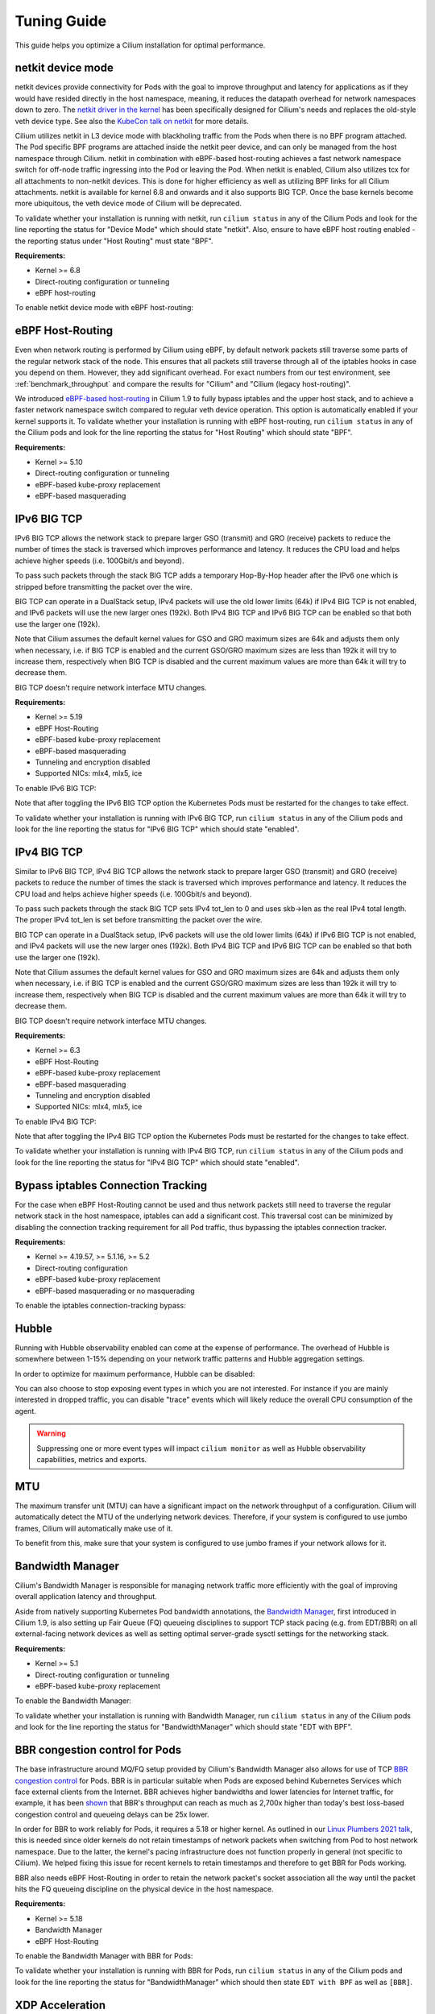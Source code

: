 .. only:: not (epub or latex or html)

    WARNING: You are looking at unreleased Cilium documentation.
    Please use the official rendered version released here:
    https://docs.cilium.io

.. _performance_tuning:

************
Tuning Guide
************

This guide helps you optimize a Cilium installation for optimal performance.

.. _netkit:

netkit device mode
==================

netkit devices provide connectivity for Pods with the goal to improve throughput
and latency for applications as if they would have resided directly in the host
namespace, meaning, it reduces the datapath overhead for network namespaces down
to zero. The `netkit driver in the kernel <https://git.kernel.org/pub/scm/linux/kernel/git/torvalds/linux.git/tree/drivers/net/netkit.c>`__
has been specifically designed for Cilium's needs and replaces the old-style veth
device type. See also the `KubeCon talk on netkit <https://sched.co/1R2s5>`__ for
more details.

Cilium utilizes netkit in L3 device mode with blackholing traffic from the Pods
when there is no BPF program attached. The Pod specific BPF programs are attached
inside the netkit peer device, and can only be managed from the host namespace
through Cilium. netkit in combination with eBPF-based host-routing achieves a
fast network namespace switch for off-node traffic ingressing into the Pod or
leaving the Pod. When netkit is enabled, Cilium also utilizes tcx for all
attachments to non-netkit devices. This is done for higher efficiency as well
as utilizing BPF links for all Cilium attachments. netkit is available for kernel
6.8 and onwards and it also supports BIG TCP. Once the base kernels become more
ubiquitous, the veth device mode of Cilium will be deprecated.

To validate whether your installation is running with netkit, run ``cilium status``
in any of the Cilium Pods and look for the line reporting the status for
"Device Mode" which should state "netkit". Also, ensure to have eBPF host
routing enabled - the reporting status under "Host Routing" must state "BPF".

**Requirements:**

* Kernel >= 6.8
* Direct-routing configuration or tunneling
* eBPF host-routing

To enable netkit device mode with eBPF host-routing:

.. tabs::

    .. group-tab:: Helm

       .. parsed-literal::

           helm install cilium |CHART_RELEASE| \\
             --namespace kube-system \\
             --set routingMode=native \\
             --set bpf.datapathMode=netkit \\
             --set bpf.masquerade=true \\
             --set kubeProxyReplacement=true

.. _eBPF_Host_Routing:

eBPF Host-Routing
=================

Even when network routing is performed by Cilium using eBPF, by default network
packets still traverse some parts of the regular network stack of the node.
This ensures that all packets still traverse through all of the iptables hooks
in case you depend on them. However, they add significant overhead. For exact
numbers from our test environment, see :ref:`benchmark_throughput` and compare
the results for "Cilium" and "Cilium (legacy host-routing)".

We introduced `eBPF-based host-routing <https://cilium.io/blog/2020/11/10/cilium-19#veth>`_
in Cilium 1.9 to fully bypass iptables and the upper host stack, and to achieve
a faster network namespace switch compared to regular veth device operation.
This option is automatically enabled if your kernel supports it. To validate
whether your installation is running with eBPF host-routing, run ``cilium status``
in any of the Cilium pods and look for the line reporting the status for
"Host Routing" which should state "BPF".

**Requirements:**

* Kernel >= 5.10
* Direct-routing configuration or tunneling
* eBPF-based kube-proxy replacement
* eBPF-based masquerading

.. _ipv6_big_tcp:

IPv6 BIG TCP
============

IPv6 BIG TCP allows the network stack to prepare larger GSO (transmit) and GRO
(receive) packets to reduce the number of times the stack is traversed which
improves performance and latency. It reduces the CPU load and helps achieve
higher speeds (i.e. 100Gbit/s and beyond).

To pass such packets through the stack BIG TCP adds a temporary Hop-By-Hop header
after the IPv6 one which is stripped before transmitting the packet over the wire.

BIG TCP can operate in a DualStack setup, IPv4 packets will use the old lower
limits (64k) if IPv4 BIG TCP is not enabled, and IPv6 packets will use the new
larger ones (192k). Both IPv4 BIG TCP and IPv6 BIG TCP can be enabled so that
both use the larger one (192k).

Note that Cilium assumes the default kernel values for GSO and GRO maximum sizes
are 64k and adjusts them only when necessary, i.e. if BIG TCP is enabled and the
current GSO/GRO maximum sizes are less than 192k it will try to increase them,
respectively when BIG TCP is disabled and the current maximum values are more
than 64k it will try to decrease them.

BIG TCP doesn't require network interface MTU changes.

**Requirements:**

* Kernel >= 5.19
* eBPF Host-Routing
* eBPF-based kube-proxy replacement
* eBPF-based masquerading
* Tunneling and encryption disabled
* Supported NICs: mlx4, mlx5, ice

To enable IPv6 BIG TCP:

.. tabs::

    .. group-tab:: Helm

       .. parsed-literal::

           helm install cilium |CHART_RELEASE| \\
             --namespace kube-system \\
             --set routingMode=native \\
             --set bpf.masquerade=true \\
             --set ipv6.enabled=true \\
             --set enableIPv6BIGTCP=true \\
             --set kubeProxyReplacement=true

Note that after toggling the IPv6 BIG TCP option the Kubernetes Pods must be
restarted for the changes to take effect.

To validate whether your installation is running with IPv6 BIG TCP,
run ``cilium status`` in any of the Cilium pods and look for the line
reporting the status for "IPv6 BIG TCP" which should state "enabled".

IPv4 BIG TCP
============

Similar to IPv6 BIG TCP, IPv4 BIG TCP allows the network stack to prepare larger
GSO (transmit) and GRO (receive) packets to reduce the number of times the stack
is traversed which improves performance and latency. It reduces the CPU load and
helps achieve higher speeds (i.e. 100Gbit/s and beyond).

To pass such packets through the stack BIG TCP sets IPv4 tot_len to 0 and uses
skb->len as the real IPv4 total length. The proper IPv4 tot_len is set before
transmitting the packet over the wire.

BIG TCP can operate in a DualStack setup, IPv6 packets will use the old lower
limits (64k) if IPv6 BIG TCP is not enabled, and IPv4 packets will use the new
larger ones (192k). Both IPv4 BIG TCP and IPv6 BIG TCP can be enabled so that
both use the larger one (192k).

Note that Cilium assumes the default kernel values for GSO and GRO maximum sizes
are 64k and adjusts them only when necessary, i.e. if BIG TCP is enabled and the
current GSO/GRO maximum sizes are less than 192k it will try to increase them,
respectively when BIG TCP is disabled and the current maximum values are more
than 64k it will try to decrease them.

BIG TCP doesn't require network interface MTU changes.

**Requirements:**

* Kernel >= 6.3
* eBPF Host-Routing
* eBPF-based kube-proxy replacement
* eBPF-based masquerading
* Tunneling and encryption disabled
* Supported NICs: mlx4, mlx5, ice

To enable IPv4 BIG TCP:

.. tabs::

    .. group-tab:: Helm

       .. parsed-literal::

           helm install cilium |CHART_RELEASE| \\
             --namespace kube-system \\
             --set routingMode=native \\
             --set bpf.masquerade=true \\
             --set ipv4.enabled=true \\
             --set enableIPv4BIGTCP=true \\
             --set kubeProxyReplacement=true

Note that after toggling the IPv4 BIG TCP option the Kubernetes Pods
must be restarted for the changes to take effect.

To validate whether your installation is running with IPv4 BIG TCP,
run ``cilium status`` in any of the Cilium pods and look for the line
reporting the status for "IPv4 BIG TCP" which should state "enabled".

Bypass iptables Connection Tracking
===================================

For the case when eBPF Host-Routing cannot be used and thus network packets
still need to traverse the regular network stack in the host namespace,
iptables can add a significant cost. This traversal cost can be minimized
by disabling the connection tracking requirement for all Pod traffic, thus
bypassing the iptables connection tracker.

**Requirements:**

* Kernel >= 4.19.57, >= 5.1.16, >= 5.2
* Direct-routing configuration
* eBPF-based kube-proxy replacement
* eBPF-based masquerading or no masquerading

To enable the iptables connection-tracking bypass:

.. tabs::

    .. group-tab:: Cilium CLI

       .. parsed-literal::

          cilium install |CHART_VERSION| \
            --set installNoConntrackIptablesRules=true \
            --set kubeProxyReplacement=true

    .. group-tab:: Helm

       .. parsed-literal::

           helm install cilium |CHART_RELEASE| \\
             --namespace kube-system \\
             --set installNoConntrackIptablesRules=true \\
             --set kubeProxyReplacement=true

Hubble
======

Running with Hubble observability enabled can come at the expense of
performance. The overhead of Hubble is somewhere between 1-15% depending
on your network traffic patterns and Hubble aggregation settings.

In order to optimize for maximum performance, Hubble can be disabled:

.. tabs::

    .. group-tab:: Cilium CLI

       .. code-block:: shell-session

           cilium hubble disable

    .. group-tab:: Helm

       .. parsed-literal::

           helm install cilium |CHART_RELEASE| \\
             --namespace kube-system \\
             --set hubble.enabled=false

You can also choose to stop exposing event types in which you
are not interested. For instance if you are mainly interested in
dropped traffic, you can disable "trace" events which will likely reduce
the overall CPU consumption of the agent.

.. tabs::

    .. group-tab:: Cilium CLI

       .. code-block:: shell-session

           cilium config TraceNotification=disable

    .. group-tab:: Helm

       .. parsed-literal::

           helm install cilium |CHART_RELEASE| \\
             --namespace kube-system \\
             --set bpf.events.trace.enabled=false

.. warning::

    Suppressing one or more event types will impact ``cilium monitor`` as well as Hubble observability capabilities, metrics and exports.

MTU
===

The maximum transfer unit (MTU) can have a significant impact on the network
throughput of a configuration. Cilium will automatically detect the MTU of the
underlying network devices. Therefore, if your system is configured to use
jumbo frames, Cilium will automatically make use of it.

To benefit from this, make sure that your system is configured to use jumbo
frames if your network allows for it.

Bandwidth Manager
=================

Cilium's Bandwidth Manager is responsible for managing network traffic more
efficiently with the goal of improving overall application latency and throughput.

Aside from natively supporting Kubernetes Pod bandwidth annotations, the
`Bandwidth Manager <https://cilium.io/blog/2020/11/10/cilium-19#bwmanager>`_,
first introduced in Cilium 1.9, is also setting up Fair Queue (FQ)
queueing disciplines to support TCP stack pacing (e.g. from EDT/BBR) on all
external-facing network devices as well as setting optimal server-grade sysctl
settings for the networking stack.

**Requirements:**

* Kernel >= 5.1
* Direct-routing configuration or tunneling
* eBPF-based kube-proxy replacement

To enable the Bandwidth Manager:

.. tabs::

    .. group-tab:: Helm

       .. parsed-literal::

           helm install cilium |CHART_RELEASE| \\
             --namespace kube-system \\
             --set bandwidthManager.enabled=true \\
             --set kubeProxyReplacement=true

To validate whether your installation is running with Bandwidth Manager,
run ``cilium status`` in any of the Cilium pods and look for the line
reporting the status for "BandwidthManager" which should state "EDT with BPF".

BBR congestion control for Pods
===============================

The base infrastructure around MQ/FQ setup provided by Cilium's Bandwidth Manager
also allows for use of TCP `BBR congestion control <https://queue.acm.org/detail.cfm?id=3022184>`_
for Pods. BBR is in particular suitable when Pods are exposed behind Kubernetes
Services which face external clients from the Internet. BBR achieves higher
bandwidths and lower latencies for Internet traffic, for example, it has been
`shown <https://cloud.google.com/blog/products/networking/tcp-bbr-congestion-control-comes-to-gcp-your-internet-just-got-faster>`_
that BBR's throughput can reach as much as 2,700x higher than today's best
loss-based congestion control and queueing delays can be 25x lower.

In order for BBR to work reliably for Pods, it requires a 5.18 or higher kernel.
As outlined in our `Linux Plumbers 2021 talk <https://lpc.events/event/11/contributions/953/>`_,
this is needed since older kernels do not retain timestamps of network packets
when switching from Pod to host network namespace. Due to the latter, the kernel's
pacing infrastructure does not function properly in general (not specific to Cilium).
We helped fixing this issue for recent kernels to retain timestamps and therefore to
get BBR for Pods working.

BBR also needs eBPF Host-Routing in order to retain the network packet's socket
association all the way until the packet hits the FQ queueing discipline on the
physical device in the host namespace.

**Requirements:**

* Kernel >= 5.18
* Bandwidth Manager
* eBPF Host-Routing

To enable the Bandwidth Manager with BBR for Pods:

.. tabs::

    .. group-tab:: Helm

       .. parsed-literal::

           helm install cilium |CHART_RELEASE| \\
             --namespace kube-system \\
             --set bandwidthManager.enabled=true \\
             --set bandwidthManager.bbr=true \\
             --set kubeProxyReplacement=true

To validate whether your installation is running with BBR for Pods,
run ``cilium status`` in any of the Cilium pods and look for the line
reporting the status for "BandwidthManager" which should then state
``EDT with BPF`` as well as ``[BBR]``.

XDP Acceleration
================

Cilium has built-in support for accelerating NodePort, LoadBalancer services
and services with externalIPs for the case where the arriving request needs
to be pushed back out of the node when the backend is located on a remote node.

In that case, the network packets do not need to be pushed all the way to the
upper networking stack, but with the help of XDP, Cilium is able to process
those requests right out of the network driver layer. This helps to reduce
latency and scale-out of services given a single node's forwarding capacity
is dramatically increased. The kube-proxy replacement at the XDP layer is
`available from Cilium 1.8 <https://cilium.io/blog/2020/06/22/cilium-18#kubeproxy-removal>`_.

**Requirements:**

* Kernel >= 4.19.57, >= 5.1.16, >= 5.2
* Native XDP supported driver, check :ref:`our driver list <XDP acceleration>`
* Direct-routing configuration
* eBPF-based kube-proxy replacement

To enable the XDP Acceleration, check out :ref:`our getting started guide <XDP acceleration>` which also contains instructions for setting it
up on public cloud providers.

To validate whether your installation is running with XDP Acceleration,
run ``cilium status`` in any of the Cilium pods and look for the line
reporting the status for "XDP Acceleration" which should say "Native".

eBPF Map Sizing
===============

All eBPF maps are created with upper capacity limits. Insertion beyond the
limit would fail or constrain the scalability of the datapath. Cilium is
using auto-derived defaults based on the given ratio of the total system
memory.

However, the upper capacity limits used by the Cilium agent can be overridden
for advanced users. Please refer to the :ref:`bpf_map_limitations` guide.

Linux Kernel
============

In general, we highly recommend using the most recent LTS stable kernel (such
as >= 5.10) provided by the `kernel community <https://www.kernel.org/category/releases.html>`_
or by a downstream distribution of your choice. The newer the kernel, the more
likely it is that various datapath optimizations can be used.

In our Cilium release blogs, we also regularly highlight some of the eBPF based
kernel work we conduct which implicitly helps Cilium's datapath performance
such as `replacing retpolines with direct jumps in the eBPF JIT <https://cilium.io/blog/2020/02/18/cilium-17#upstream-linux>`_.

Moreover, the kernel allows to configure several options which will help maximize
network performance.

CONFIG_PREEMPT_NONE
-------------------

Run a kernel version with ``CONFIG_PREEMPT_NONE=y`` set. Some Linux
distributions offer kernel images with this option set or you can re-compile
the Linux kernel. ``CONFIG_PREEMPT_NONE=y`` is the recommended setting for
server workloads.

Further Considerations
======================

Various additional settings that we recommend help to tune the system for
specific workloads and to reduce jitter:

tuned network-* profiles
------------------------

The `tuned <https://tuned-project.org/>`_ project offers various profiles to
optimize for deterministic performance at the cost of increased power consumption,
that is, ``network-latency`` and ``network-throughput``, for example. To enable
the former, run:

.. code-block:: shell-session

   tuned-adm profile network-latency

Set CPU governor to performance
-------------------------------

The CPU scaling up and down can impact latency tests and lead to sub-optimal
performance. To achieve maximum consistent performance. Set the CPU governor
to ``performance``:

.. code-block:: bash

   for CPU in /sys/devices/system/cpu/cpu*/cpufreq/scaling_governor; do
         echo performance > $CPU
   done

Stop ``irqbalance`` and pin the NIC interrupts to specific CPUs
---------------------------------------------------------------

In case you are running ``irqbalance``, consider disabling it as it might
migrate the NIC's IRQ handling among CPUs and can therefore cause non-deterministic
performance:

.. code-block:: shell-session

   killall irqbalance

We highly recommend to pin the NIC interrupts to specific CPUs in order to
allow for maximum workload isolation!

See `this script <https://github.com/borkmann/netperf_scripts/blob/master/set_irq_affinity>`_
for details and initial pointers on how to achieve this. Note that pinning the
queues can potentially vary in setup between different drivers.

We generally also recommend to check various documentation and performance tuning
guides from NIC vendors on this matter such as from
`Mellanox <https://enterprise-support.nvidia.com/s/article/performance-tuning-for-mellanox-adapters>`_,
`Intel <https://www.intel.com/content/www/us/en/support/articles/000005811/network-and-i-o/ethernet-products.html>`_
or others for more information.
